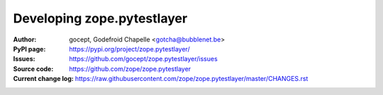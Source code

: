 ===========================
Developing zope.pytestlayer
===========================

:Author:
    gocept,
    Godefroid Chapelle <gotcha@bubblenet.be>

:PyPI page:
    https://pypi.org/project/zope.pytestlayer/

:Issues:
    https://github.com/gocept/zope.pytestlayer/issues

:Source code:
    https://github.com/zope/zope.pytestlayer

:Current change log:
    https://raw.githubusercontent.com/zope/zope.pytestlayer/master/CHANGES.rst
